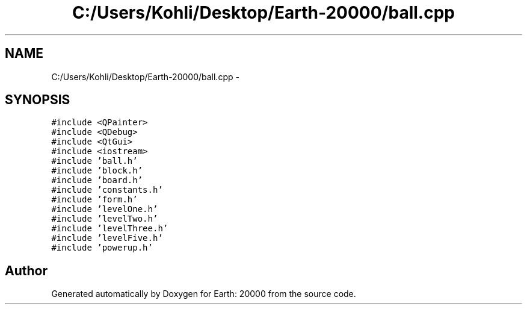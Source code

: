 .TH "C:/Users/Kohli/Desktop/Earth-20000/ball.cpp" 3 "4 Dec 2009" "Earth: 20000" \" -*- nroff -*-
.ad l
.nh
.SH NAME
C:/Users/Kohli/Desktop/Earth-20000/ball.cpp \- 
.SH SYNOPSIS
.br
.PP
\fC#include <QPainter>\fP
.br
\fC#include <QDebug>\fP
.br
\fC#include <QtGui>\fP
.br
\fC#include <iostream>\fP
.br
\fC#include 'ball.h'\fP
.br
\fC#include 'block.h'\fP
.br
\fC#include 'board.h'\fP
.br
\fC#include 'constants.h'\fP
.br
\fC#include 'form.h'\fP
.br
\fC#include 'levelOne.h'\fP
.br
\fC#include 'levelTwo.h'\fP
.br
\fC#include 'levelThree.h'\fP
.br
\fC#include 'levelFive.h'\fP
.br
\fC#include 'powerup.h'\fP
.br

.SH "Author"
.PP 
Generated automatically by Doxygen for Earth: 20000 from the source code.
